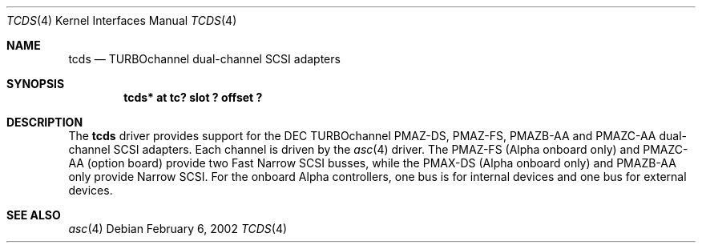 .\"     $NetBSD: tcds.4,v 1.4 2003/03/30 21:29:05 wiz Exp $
.\"
.\" Copyright (c) 2001 The NetBSD Foundation, Inc.
.\" All rights reserved.
.\"
.\" This code is derived from software contributed to The NetBSD Foundation
.\" by Gregory McGarry.
.\"
.\" Redistribution and use in source and binary forms, with or without
.\" modification, are permitted provided that the following conditions
.\" are met:
.\" 1. Redistributions of source code must retain the above copyright
.\"    notice, this list of conditions and the following disclaimer.
.\" 2. Redistributions in binary form must reproduce the above copyright
.\"    notice, this list of conditions and the following disclaimer in the
.\"    documentation and/or other materials provided with the distribution.
.\"
.\" THIS SOFTWARE IS PROVIDED BY THE NETBSD FOUNDATION, INC. AND CONTRIBUTORS
.\" ``AS IS'' AND ANY EXPRESS OR IMPLIED WARRANTIES, INCLUDING, BUT NOT LIMITED
.\" TO, THE IMPLIED WARRANTIES OF MERCHANTABILITY AND FITNESS FOR A PARTICULAR
.\" PURPOSE ARE DISCLAIMED.  IN NO EVENT SHALL THE FOUNDATION OR CONTRIBUTORS
.\" BE LIABLE FOR ANY DIRECT, INDIRECT, INCIDENTAL, SPECIAL, EXEMPLARY, OR
.\" CONSEQUENTIAL DAMAGES (INCLUDING, BUT NOT LIMITED TO, PROCUREMENT OF
.\" SUBSTITUTE GOODS OR SERVICES; LOSS OF USE, DATA, OR PROFITS; OR BUSINESS
.\" INTERRUPTION) HOWEVER CAUSED AND ON ANY THEORY OF LIABILITY, WHETHER IN
.\" CONTRACT, STRICT LIABILITY, OR TORT (INCLUDING NEGLIGENCE OR OTHERWISE)
.\" ARISING IN ANY WAY OUT OF THE USE OF THIS SOFTWARE, EVEN IF ADVISED OF THE
.\" POSSIBILITY OF SUCH DAMAGE.
.\"
.Dd February 6, 2002
.Dt TCDS 4
.Os
.Sh NAME
.Nm tcds
.Nd TURBOchannel dual-channel SCSI adapters
.Sh SYNOPSIS
.Cd "tcds* at tc? slot ? offset ?"
.Sh DESCRIPTION
The
.Nm
driver provides support for the DEC TURBOchannel PMAZ-DS, PMAZ-FS,
PMAZB-AA and PMAZC-AA dual-channel SCSI adapters.  Each channel is
driven by the
.Xr asc 4
driver.  The PMAZ-FS (Alpha onboard only) and PMAZC-AA (option board)
provide two Fast Narrow SCSI busses, while the PMAX-DS (Alpha onboard
only) and PMAZB-AA only provide Narrow SCSI.  For the onboard Alpha
controllers, one bus is for internal devices and one bus for external
devices.
.Sh SEE ALSO
.Xr asc 4
